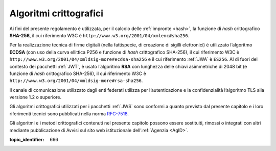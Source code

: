 Algoritmi crittografici
=======================

.. highlights:

   Requisiti minimi circa gli algoritmi crittografici utilizzati
   per assicurare autenticità, integrità e confidenzialità al procedimento.

Ai fini del presente regolamento è utilizzata, per il calcolo delle
:ref:`impronte <hash>`, la funzione di *hash* crittografico **SHA-256**, il cui
riferimento W3C è ``http://www.w3.org/2001/04/xmlenc#sha256``.

Per la realizzazione tecnica di firme digitali (nella fattispecie,
di creazione di sigilli elettronici) è utilizzato l’algoritmo
**ECDSA** (con uso della curva ellittica P256 e funzione di *hash*
crittografico SHA-256), il cui riferimento W3C è
``http://www.w3.org/2001/04/xmldsig-more#ecdsa-sha256`` e il cui
riferimento :ref:`JWA` è ``ES256``. Al di fuori del contesto dei pacchetti
:ref:`JWT`, è usato l’algoritmo **RSA** con lunghezza delle chiavi
asimmetriche di 2048 bit (e funzione di *hash* crittografico
SHA-256), il cui riferimento W3C è
``http://www.w3.org/2001/04/xmldsig-more#rsa-sha256``.

Il canale di comunicazione utilizzato dagli enti federati utilizza
per l’autenticazione e la confidenzialità l’algoritmo TLS alla
versione 1.2 o superiore.

Gli algoritmi crittografici utilizzati per i pacchetti :ref:`JWS` sono
conformi a quanto previsto dal presente capitolo e i loro
riferimenti tecnici sono pubblicati nella norma
`RFC-7518 <https://tools.ietf.org/html/rfc7518>`__.

Gli algoritmi e i metodi crittografici contenuti nel presente
capitolo possono essere sostituiti, rimossi o integrati con altri
mediante pubblicazione di Avvisi sul sito web istituzionale
dell’:ref:`Agenzia <AgID>`.

.. discourse::

:topic_identifier: 666
